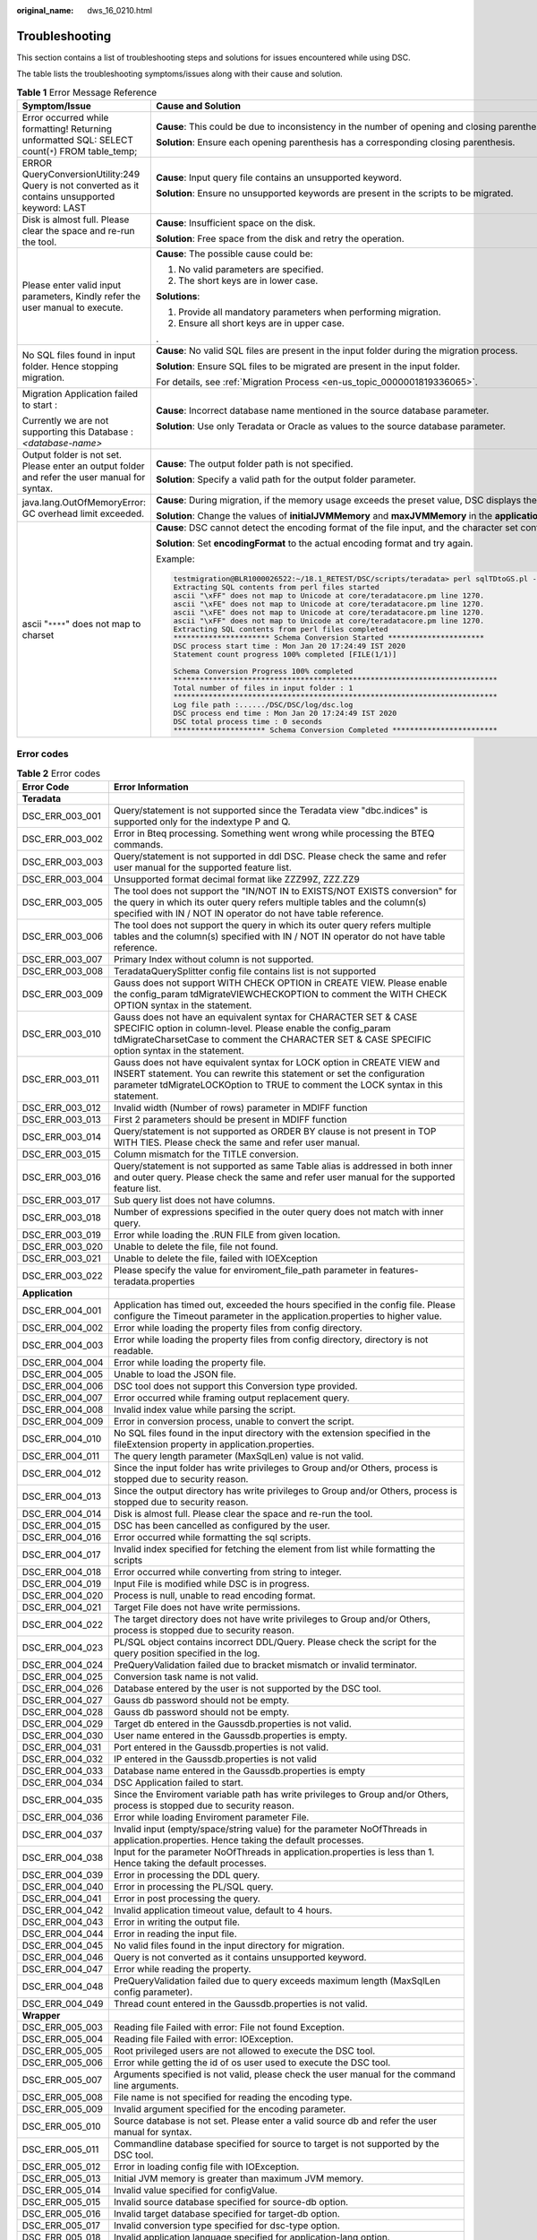 :original_name: dws_16_0210.html

.. _dws_16_0210:

.. _en-us_topic_0000001819336325:

Troubleshooting
===============

This section contains a list of troubleshooting steps and solutions for issues encountered while using DSC.

The table lists the troubleshooting symptoms/issues along with their cause and solution.

.. table:: **Table 1** Error Message Reference

   +--------------------------------------------------------------------------------------------------+----------------------------------------------------------------------------------------------------------------------------------------------------------------------------------------------+
   | Symptom/Issue                                                                                    | Cause and Solution                                                                                                                                                                           |
   +==================================================================================================+==============================================================================================================================================================================================+
   | Error occurred while formatting! Returning unformatted SQL: SELECT count(``*``) FROM table_temp; | **Cause**: This could be due to inconsistency in the number of opening and closing parentheses in the input file.                                                                            |
   |                                                                                                  |                                                                                                                                                                                              |
   |                                                                                                  | **Solution**: Ensure each opening parenthesis has a corresponding closing parenthesis.                                                                                                       |
   +--------------------------------------------------------------------------------------------------+----------------------------------------------------------------------------------------------------------------------------------------------------------------------------------------------+
   | ERROR QueryConversionUtility:249 Query is not converted as it contains unsupported keyword: LAST | **Cause**: Input query file contains an unsupported keyword.                                                                                                                                 |
   |                                                                                                  |                                                                                                                                                                                              |
   |                                                                                                  | **Solution**: Ensure no unsupported keywords are present in the scripts to be migrated.                                                                                                      |
   +--------------------------------------------------------------------------------------------------+----------------------------------------------------------------------------------------------------------------------------------------------------------------------------------------------+
   | Disk is almost full. Please clear the space and re-run the tool.                                 | **Cause**: Insufficient space on the disk.                                                                                                                                                   |
   |                                                                                                  |                                                                                                                                                                                              |
   |                                                                                                  | **Solution**: Free space from the disk and retry the operation.                                                                                                                              |
   +--------------------------------------------------------------------------------------------------+----------------------------------------------------------------------------------------------------------------------------------------------------------------------------------------------+
   | Please enter valid input parameters, Kindly refer the user manual to execute.                    | **Cause**: The possible cause could be:                                                                                                                                                      |
   |                                                                                                  |                                                                                                                                                                                              |
   |                                                                                                  | #. No valid parameters are specified.                                                                                                                                                        |
   |                                                                                                  | #. The short keys are in lower case.                                                                                                                                                         |
   |                                                                                                  |                                                                                                                                                                                              |
   |                                                                                                  | **Solutions**:                                                                                                                                                                               |
   |                                                                                                  |                                                                                                                                                                                              |
   |                                                                                                  | #. Provide all mandatory parameters when performing migration.                                                                                                                               |
   |                                                                                                  | #. Ensure all short keys are in upper case.                                                                                                                                                  |
   |                                                                                                  |                                                                                                                                                                                              |
   |                                                                                                  | .                                                                                                                                                                                            |
   +--------------------------------------------------------------------------------------------------+----------------------------------------------------------------------------------------------------------------------------------------------------------------------------------------------+
   | No SQL files found in input folder. Hence stopping migration.                                    | **Cause**: No valid SQL files are present in the input folder during the migration process.                                                                                                  |
   |                                                                                                  |                                                                                                                                                                                              |
   |                                                                                                  | **Solution**: Ensure SQL files to be migrated are present in the input folder.                                                                                                               |
   |                                                                                                  |                                                                                                                                                                                              |
   |                                                                                                  | For details, see :ref:`Migration Process <en-us_topic_0000001819336065>`.                                                                                                                    |
   +--------------------------------------------------------------------------------------------------+----------------------------------------------------------------------------------------------------------------------------------------------------------------------------------------------+
   | Migration Application failed to start :                                                          | **Cause**: Incorrect database name mentioned in the source database parameter.                                                                                                               |
   |                                                                                                  |                                                                                                                                                                                              |
   | Currently we are not supporting this Database : *<database-name>*                                | **Solution**: Use only Teradata or Oracle as values to the source database parameter.                                                                                                        |
   +--------------------------------------------------------------------------------------------------+----------------------------------------------------------------------------------------------------------------------------------------------------------------------------------------------+
   | Output folder is not set. Please enter an output folder and refer the user manual for syntax.    | **Cause**: The output folder path is not specified.                                                                                                                                          |
   |                                                                                                  |                                                                                                                                                                                              |
   |                                                                                                  | **Solution**: Specify a valid path for the output folder parameter.                                                                                                                          |
   +--------------------------------------------------------------------------------------------------+----------------------------------------------------------------------------------------------------------------------------------------------------------------------------------------------+
   | java.lang.OutOfMemoryError: GC overhead limit exceeded.                                          | **Cause**: During migration, if the memory usage exceeds the preset value, DSC displays the error message and exits.                                                                         |
   |                                                                                                  |                                                                                                                                                                                              |
   |                                                                                                  | **Solution**: Change the values of **initialJVMMemory** and **maxJVMMemory** in the **application.properties** configuration file to allocate more memory.                                   |
   +--------------------------------------------------------------------------------------------------+----------------------------------------------------------------------------------------------------------------------------------------------------------------------------------------------+
   | ascii "``****``" does not map to charset                                                         | **Cause**: DSC cannot detect the encoding format of the file input, and the character set configured in the system does not match that of the file input. As a result, an alarm is reported. |
   |                                                                                                  |                                                                                                                                                                                              |
   |                                                                                                  | **Solution**: Set **encodingFormat** to the actual encoding format and try again.                                                                                                            |
   |                                                                                                  |                                                                                                                                                                                              |
   |                                                                                                  | Example:                                                                                                                                                                                     |
   |                                                                                                  |                                                                                                                                                                                              |
   |                                                                                                  | .. code-block::                                                                                                                                                                              |
   |                                                                                                  |                                                                                                                                                                                              |
   |                                                                                                  |    testmigration@BLR1000026522:~/18.1_RETEST/DSC/scripts/teradata> perl sqlTDtoGS.pl -i ../../PERL -o ../../PERL_OUT/ -m /home/testmigration/18.1_FORMAT_RETEST/sep6thpackage/DSC            |
   |                                                                                                  |    Extracting SQL contents from perl files started                                                                                                                                           |
   |                                                                                                  |    ascii "\xFF" does not map to Unicode at core/teradatacore.pm line 1270.                                                                                                                   |
   |                                                                                                  |    ascii "\xFE" does not map to Unicode at core/teradatacore.pm line 1270.                                                                                                                   |
   |                                                                                                  |    ascii "\xFE" does not map to Unicode at core/teradatacore.pm line 1270.                                                                                                                   |
   |                                                                                                  |    ascii "\xFF" does not map to Unicode at core/teradatacore.pm line 1270.                                                                                                                   |
   |                                                                                                  |    Extracting SQL contents from perl files completed                                                                                                                                         |
   |                                                                                                  |    ********************** Schema Conversion Started **********************                                                                                                                   |
   |                                                                                                  |    DSC process start time : Mon Jan 20 17:24:49 IST 2020                                                                                                                                     |
   |                                                                                                  |    Statement count progress 100% completed [FILE(1/1)]                                                                                                                                       |
   |                                                                                                  |                                                                                                                                                                                              |
   |                                                                                                  |    Schema Conversion Progress 100% completed                                                                                                                                                 |
   |                                                                                                  |    **************************************************************************                                                                                                                |
   |                                                                                                  |    Total number of files in input folder : 1                                                                                                                                                 |
   |                                                                                                  |    **************************************************************************                                                                                                                |
   |                                                                                                  |    Log file path :....../DSC/DSC/log/dsc.log                                                                                                                                                 |
   |                                                                                                  |    DSC process end time : Mon Jan 20 17:24:49 IST 2020                                                                                                                                       |
   |                                                                                                  |    DSC total process time : 0 seconds                                                                                                                                                        |
   |                                                                                                  |    ********************* Schema Conversion Completed ************************                                                                                                                |
   +--------------------------------------------------------------------------------------------------+----------------------------------------------------------------------------------------------------------------------------------------------------------------------------------------------+

Error codes
-----------

.. table:: **Table 2** Error codes

   +-----------------+----------------------------------------------------------------------------------------------------------------------------------------------------------------------------------------------------------------------------------------+
   | Error Code      | Error Information                                                                                                                                                                                                                      |
   +=================+========================================================================================================================================================================================================================================+
   | **Teradata**    |                                                                                                                                                                                                                                        |
   +-----------------+----------------------------------------------------------------------------------------------------------------------------------------------------------------------------------------------------------------------------------------+
   | DSC_ERR_003_001 | Query/statement is not supported since the Teradata view "dbc.indices" is supported only for the indextype P and Q.                                                                                                                    |
   +-----------------+----------------------------------------------------------------------------------------------------------------------------------------------------------------------------------------------------------------------------------------+
   | DSC_ERR_003_002 | Error in Bteq processing. Something went wrong while processing the BTEQ commands.                                                                                                                                                     |
   +-----------------+----------------------------------------------------------------------------------------------------------------------------------------------------------------------------------------------------------------------------------------+
   | DSC_ERR_003_003 | Query/statement is not supported in ddl DSC. Please check the same and refer user manual for the supported feature list.                                                                                                               |
   +-----------------+----------------------------------------------------------------------------------------------------------------------------------------------------------------------------------------------------------------------------------------+
   | DSC_ERR_003_004 | Unsupported format decimal format like ZZZ99Z, ZZZ.ZZ9                                                                                                                                                                                 |
   +-----------------+----------------------------------------------------------------------------------------------------------------------------------------------------------------------------------------------------------------------------------------+
   | DSC_ERR_003_005 | The tool does not support the "IN/NOT IN to EXISTS/NOT EXISTS conversion" for the query in which its outer query refers multiple tables and the column(s) specified with IN / NOT IN operator do not have table reference.             |
   +-----------------+----------------------------------------------------------------------------------------------------------------------------------------------------------------------------------------------------------------------------------------+
   | DSC_ERR_003_006 | The tool does not support the query in which its outer query refers multiple tables and the column(s) specified with IN / NOT IN operator do not have table reference.                                                                 |
   +-----------------+----------------------------------------------------------------------------------------------------------------------------------------------------------------------------------------------------------------------------------------+
   | DSC_ERR_003_007 | Primary Index without column is not supported.                                                                                                                                                                                         |
   +-----------------+----------------------------------------------------------------------------------------------------------------------------------------------------------------------------------------------------------------------------------------+
   | DSC_ERR_003_008 | TeradataQuerySplitter config file contains list is not supported                                                                                                                                                                       |
   +-----------------+----------------------------------------------------------------------------------------------------------------------------------------------------------------------------------------------------------------------------------------+
   | DSC_ERR_003_009 | Gauss does not support WITH CHECK OPTION in CREATE VIEW. Please enable the config_param tdMigrateVIEWCHECKOPTION to comment the WITH CHECK OPTION syntax in the statement.                                                             |
   +-----------------+----------------------------------------------------------------------------------------------------------------------------------------------------------------------------------------------------------------------------------------+
   | DSC_ERR_003_010 | Gauss does not have an equivalent syntax for CHARACTER SET & CASE SPECIFIC option in column-level. Please enable the config_param tdMigrateCharsetCase to comment the CHARACTER SET & CASE SPECIFIC option syntax in the statement.    |
   +-----------------+----------------------------------------------------------------------------------------------------------------------------------------------------------------------------------------------------------------------------------------+
   | DSC_ERR_003_011 | Gauss does not have equivalent syntax for LOCK option in CREATE VIEW and INSERT statement. You can rewrite this statement or set the configuration parameter tdMigrateLOCKOption to TRUE to comment the LOCK syntax in this statement. |
   +-----------------+----------------------------------------------------------------------------------------------------------------------------------------------------------------------------------------------------------------------------------------+
   | DSC_ERR_003_012 | Invalid width (Number of rows) parameter in MDIFF function                                                                                                                                                                             |
   +-----------------+----------------------------------------------------------------------------------------------------------------------------------------------------------------------------------------------------------------------------------------+
   | DSC_ERR_003_013 | First 2 parameters should be present in MDIFF function                                                                                                                                                                                 |
   +-----------------+----------------------------------------------------------------------------------------------------------------------------------------------------------------------------------------------------------------------------------------+
   | DSC_ERR_003_014 | Query/statement is not supported as ORDER BY clause is not present in TOP WITH TIES. Please check the same and refer user manual.                                                                                                      |
   +-----------------+----------------------------------------------------------------------------------------------------------------------------------------------------------------------------------------------------------------------------------------+
   | DSC_ERR_003_015 | Column mismatch for the TITLE conversion.                                                                                                                                                                                              |
   +-----------------+----------------------------------------------------------------------------------------------------------------------------------------------------------------------------------------------------------------------------------------+
   | DSC_ERR_003_016 | Query/statement is not supported as same Table alias is addressed in both inner and outer query. Please check the same and refer user manual for the supported feature list.                                                           |
   +-----------------+----------------------------------------------------------------------------------------------------------------------------------------------------------------------------------------------------------------------------------------+
   | DSC_ERR_003_017 | Sub query list does not have columns.                                                                                                                                                                                                  |
   +-----------------+----------------------------------------------------------------------------------------------------------------------------------------------------------------------------------------------------------------------------------------+
   | DSC_ERR_003_018 | Number of expressions specified in the outer query does not match with inner query.                                                                                                                                                    |
   +-----------------+----------------------------------------------------------------------------------------------------------------------------------------------------------------------------------------------------------------------------------------+
   | DSC_ERR_003_019 | Error while loading the .RUN FILE from given location.                                                                                                                                                                                 |
   +-----------------+----------------------------------------------------------------------------------------------------------------------------------------------------------------------------------------------------------------------------------------+
   | DSC_ERR_003_020 | Unable to delete the file, file not found.                                                                                                                                                                                             |
   +-----------------+----------------------------------------------------------------------------------------------------------------------------------------------------------------------------------------------------------------------------------------+
   | DSC_ERR_003_021 | Unable to delete the file, failed with IOEXception                                                                                                                                                                                     |
   +-----------------+----------------------------------------------------------------------------------------------------------------------------------------------------------------------------------------------------------------------------------------+
   | DSC_ERR_003_022 | Please specify the value for enviroment_file_path parameter in features-teradata.properties                                                                                                                                            |
   +-----------------+----------------------------------------------------------------------------------------------------------------------------------------------------------------------------------------------------------------------------------------+
   | **Application** |                                                                                                                                                                                                                                        |
   +-----------------+----------------------------------------------------------------------------------------------------------------------------------------------------------------------------------------------------------------------------------------+
   | DSC_ERR_004_001 | Application has timed out, exceeded the hours specified in the config file. Please configure the Timeout parameter in the application.properties to higher value.                                                                      |
   +-----------------+----------------------------------------------------------------------------------------------------------------------------------------------------------------------------------------------------------------------------------------+
   | DSC_ERR_004_002 | Error while loading the property files from config directory.                                                                                                                                                                          |
   +-----------------+----------------------------------------------------------------------------------------------------------------------------------------------------------------------------------------------------------------------------------------+
   | DSC_ERR_004_003 | Error while loading the property files from config directory, directory is not readable.                                                                                                                                               |
   +-----------------+----------------------------------------------------------------------------------------------------------------------------------------------------------------------------------------------------------------------------------------+
   | DSC_ERR_004_004 | Error while loading the property file.                                                                                                                                                                                                 |
   +-----------------+----------------------------------------------------------------------------------------------------------------------------------------------------------------------------------------------------------------------------------------+
   | DSC_ERR_004_005 | Unable to load the JSON file.                                                                                                                                                                                                          |
   +-----------------+----------------------------------------------------------------------------------------------------------------------------------------------------------------------------------------------------------------------------------------+
   | DSC_ERR_004_006 | DSC tool does not support this Conversion type provided.                                                                                                                                                                               |
   +-----------------+----------------------------------------------------------------------------------------------------------------------------------------------------------------------------------------------------------------------------------------+
   | DSC_ERR_004_007 | Error occurred while framing output replacement query.                                                                                                                                                                                 |
   +-----------------+----------------------------------------------------------------------------------------------------------------------------------------------------------------------------------------------------------------------------------------+
   | DSC_ERR_004_008 | Invalid index value while parsing the script.                                                                                                                                                                                          |
   +-----------------+----------------------------------------------------------------------------------------------------------------------------------------------------------------------------------------------------------------------------------------+
   | DSC_ERR_004_009 | Error in conversion process, unable to convert the script.                                                                                                                                                                             |
   +-----------------+----------------------------------------------------------------------------------------------------------------------------------------------------------------------------------------------------------------------------------------+
   | DSC_ERR_004_010 | No SQL files found in the input directory with the extension specified in the fileExtension property in application.properties.                                                                                                        |
   +-----------------+----------------------------------------------------------------------------------------------------------------------------------------------------------------------------------------------------------------------------------------+
   | DSC_ERR_004_011 | The query length parameter (MaxSqlLen) value is not valid.                                                                                                                                                                             |
   +-----------------+----------------------------------------------------------------------------------------------------------------------------------------------------------------------------------------------------------------------------------------+
   | DSC_ERR_004_012 | Since the input folder has write privileges to Group and/or Others, process is stopped due to security reason.                                                                                                                         |
   +-----------------+----------------------------------------------------------------------------------------------------------------------------------------------------------------------------------------------------------------------------------------+
   | DSC_ERR_004_013 | Since the output directory has write privileges to Group and/or Others, process is stopped due to security reason.                                                                                                                     |
   +-----------------+----------------------------------------------------------------------------------------------------------------------------------------------------------------------------------------------------------------------------------------+
   | DSC_ERR_004_014 | Disk is almost full. Please clear the space and re-run the tool.                                                                                                                                                                       |
   +-----------------+----------------------------------------------------------------------------------------------------------------------------------------------------------------------------------------------------------------------------------------+
   | DSC_ERR_004_015 | DSC has been cancelled as configured by the user.                                                                                                                                                                                      |
   +-----------------+----------------------------------------------------------------------------------------------------------------------------------------------------------------------------------------------------------------------------------------+
   | DSC_ERR_004_016 | Error occurred while formatting the sql scripts.                                                                                                                                                                                       |
   +-----------------+----------------------------------------------------------------------------------------------------------------------------------------------------------------------------------------------------------------------------------------+
   | DSC_ERR_004_017 | Invalid index specified for fetching the element from list while formatting the scripts                                                                                                                                                |
   +-----------------+----------------------------------------------------------------------------------------------------------------------------------------------------------------------------------------------------------------------------------------+
   | DSC_ERR_004_018 | Error occurred while converting from string to integer.                                                                                                                                                                                |
   +-----------------+----------------------------------------------------------------------------------------------------------------------------------------------------------------------------------------------------------------------------------------+
   | DSC_ERR_004_019 | Input File is modified while DSC is in progress.                                                                                                                                                                                       |
   +-----------------+----------------------------------------------------------------------------------------------------------------------------------------------------------------------------------------------------------------------------------------+
   | DSC_ERR_004_020 | Process is null, unable to read encoding format.                                                                                                                                                                                       |
   +-----------------+----------------------------------------------------------------------------------------------------------------------------------------------------------------------------------------------------------------------------------------+
   | DSC_ERR_004_021 | Target File does not have write permissions.                                                                                                                                                                                           |
   +-----------------+----------------------------------------------------------------------------------------------------------------------------------------------------------------------------------------------------------------------------------------+
   | DSC_ERR_004_022 | The target directory does not have write privileges to Group and/or Others, process is stopped due to security reason.                                                                                                                 |
   +-----------------+----------------------------------------------------------------------------------------------------------------------------------------------------------------------------------------------------------------------------------------+
   | DSC_ERR_004_023 | PL/SQL object contains incorrect DDL/Query. Please check the script for the query position specified in the log.                                                                                                                       |
   +-----------------+----------------------------------------------------------------------------------------------------------------------------------------------------------------------------------------------------------------------------------------+
   | DSC_ERR_004_024 | PreQueryValidation failed due to bracket mismatch or invalid terminator.                                                                                                                                                               |
   +-----------------+----------------------------------------------------------------------------------------------------------------------------------------------------------------------------------------------------------------------------------------+
   | DSC_ERR_004_025 | Conversion task name is not valid.                                                                                                                                                                                                     |
   +-----------------+----------------------------------------------------------------------------------------------------------------------------------------------------------------------------------------------------------------------------------------+
   | DSC_ERR_004_026 | Database entered by the user is not supported by the DSC tool.                                                                                                                                                                         |
   +-----------------+----------------------------------------------------------------------------------------------------------------------------------------------------------------------------------------------------------------------------------------+
   | DSC_ERR_004_027 | Gauss db password should not be empty.                                                                                                                                                                                                 |
   +-----------------+----------------------------------------------------------------------------------------------------------------------------------------------------------------------------------------------------------------------------------------+
   | DSC_ERR_004_028 | Gauss db password should not be empty.                                                                                                                                                                                                 |
   +-----------------+----------------------------------------------------------------------------------------------------------------------------------------------------------------------------------------------------------------------------------------+
   | DSC_ERR_004_029 | Target db entered in the Gaussdb.properties is not valid.                                                                                                                                                                              |
   +-----------------+----------------------------------------------------------------------------------------------------------------------------------------------------------------------------------------------------------------------------------------+
   | DSC_ERR_004_030 | User name entered in the Gaussdb.properties is empty.                                                                                                                                                                                  |
   +-----------------+----------------------------------------------------------------------------------------------------------------------------------------------------------------------------------------------------------------------------------------+
   | DSC_ERR_004_031 | Port entered in the Gaussdb.properties is not valid.                                                                                                                                                                                   |
   +-----------------+----------------------------------------------------------------------------------------------------------------------------------------------------------------------------------------------------------------------------------------+
   | DSC_ERR_004_032 | IP entered in the Gaussdb.properties is not valid                                                                                                                                                                                      |
   +-----------------+----------------------------------------------------------------------------------------------------------------------------------------------------------------------------------------------------------------------------------------+
   | DSC_ERR_004_033 | Database name entered in the Gaussdb.properties is empty                                                                                                                                                                               |
   +-----------------+----------------------------------------------------------------------------------------------------------------------------------------------------------------------------------------------------------------------------------------+
   | DSC_ERR_004_034 | DSC Application failed to start.                                                                                                                                                                                                       |
   +-----------------+----------------------------------------------------------------------------------------------------------------------------------------------------------------------------------------------------------------------------------------+
   | DSC_ERR_004_035 | Since the Enviroment variable path has write privileges to Group and/or Others, process is stopped due to security reason.                                                                                                             |
   +-----------------+----------------------------------------------------------------------------------------------------------------------------------------------------------------------------------------------------------------------------------------+
   | DSC_ERR_004_036 | Error while loading Enviroment parameter File.                                                                                                                                                                                         |
   +-----------------+----------------------------------------------------------------------------------------------------------------------------------------------------------------------------------------------------------------------------------------+
   | DSC_ERR_004_037 | Invalid input (empty/space/string value) for the parameter NoOfThreads in application.properties. Hence taking the default processes.                                                                                                  |
   +-----------------+----------------------------------------------------------------------------------------------------------------------------------------------------------------------------------------------------------------------------------------+
   | DSC_ERR_004_038 | Input for the parameter NoOfThreads in application.properties is less than 1. Hence taking the default processes.                                                                                                                      |
   +-----------------+----------------------------------------------------------------------------------------------------------------------------------------------------------------------------------------------------------------------------------------+
   | DSC_ERR_004_039 | Error in processing the DDL query.                                                                                                                                                                                                     |
   +-----------------+----------------------------------------------------------------------------------------------------------------------------------------------------------------------------------------------------------------------------------------+
   | DSC_ERR_004_040 | Error in processing the PL/SQL query.                                                                                                                                                                                                  |
   +-----------------+----------------------------------------------------------------------------------------------------------------------------------------------------------------------------------------------------------------------------------------+
   | DSC_ERR_004_041 | Error in post processing the query.                                                                                                                                                                                                    |
   +-----------------+----------------------------------------------------------------------------------------------------------------------------------------------------------------------------------------------------------------------------------------+
   | DSC_ERR_004_042 | Invalid application timeout value, default to 4 hours.                                                                                                                                                                                 |
   +-----------------+----------------------------------------------------------------------------------------------------------------------------------------------------------------------------------------------------------------------------------------+
   | DSC_ERR_004_043 | Error in writing the output file.                                                                                                                                                                                                      |
   +-----------------+----------------------------------------------------------------------------------------------------------------------------------------------------------------------------------------------------------------------------------------+
   | DSC_ERR_004_044 | Error in reading the input file.                                                                                                                                                                                                       |
   +-----------------+----------------------------------------------------------------------------------------------------------------------------------------------------------------------------------------------------------------------------------------+
   | DSC_ERR_004_045 | No valid files found in the input directory for migration.                                                                                                                                                                             |
   +-----------------+----------------------------------------------------------------------------------------------------------------------------------------------------------------------------------------------------------------------------------------+
   | DSC_ERR_004_046 | Query is not converted as it contains unsupported keyword.                                                                                                                                                                             |
   +-----------------+----------------------------------------------------------------------------------------------------------------------------------------------------------------------------------------------------------------------------------------+
   | DSC_ERR_004_047 | Error while reading the property.                                                                                                                                                                                                      |
   +-----------------+----------------------------------------------------------------------------------------------------------------------------------------------------------------------------------------------------------------------------------------+
   | DSC_ERR_004_048 | PreQueryValidation failed due to query exceeds maximum length (MaxSqlLen config parameter).                                                                                                                                            |
   +-----------------+----------------------------------------------------------------------------------------------------------------------------------------------------------------------------------------------------------------------------------------+
   | DSC_ERR_004_049 | Thread count entered in the Gaussdb.properties is not valid.                                                                                                                                                                           |
   +-----------------+----------------------------------------------------------------------------------------------------------------------------------------------------------------------------------------------------------------------------------------+
   | **Wrapper**     |                                                                                                                                                                                                                                        |
   +-----------------+----------------------------------------------------------------------------------------------------------------------------------------------------------------------------------------------------------------------------------------+
   | DSC_ERR_005_003 | Reading file Failed with error: File not found Exception.                                                                                                                                                                              |
   +-----------------+----------------------------------------------------------------------------------------------------------------------------------------------------------------------------------------------------------------------------------------+
   | DSC_ERR_005_004 | Reading file Failed with error: IOException.                                                                                                                                                                                           |
   +-----------------+----------------------------------------------------------------------------------------------------------------------------------------------------------------------------------------------------------------------------------------+
   | DSC_ERR_005_005 | Root privileged users are not allowed to execute the DSC tool.                                                                                                                                                                         |
   +-----------------+----------------------------------------------------------------------------------------------------------------------------------------------------------------------------------------------------------------------------------------+
   | DSC_ERR_005_006 | Error while getting the id of os user used to execute the DSC tool.                                                                                                                                                                    |
   +-----------------+----------------------------------------------------------------------------------------------------------------------------------------------------------------------------------------------------------------------------------------+
   | DSC_ERR_005_007 | Arguments specified is not valid, please check the user manual for the command line arguments.                                                                                                                                         |
   +-----------------+----------------------------------------------------------------------------------------------------------------------------------------------------------------------------------------------------------------------------------------+
   | DSC_ERR_005_008 | File name is not specified for reading the encoding type.                                                                                                                                                                              |
   +-----------------+----------------------------------------------------------------------------------------------------------------------------------------------------------------------------------------------------------------------------------------+
   | DSC_ERR_005_009 | Invalid argument specified for the encoding parameter.                                                                                                                                                                                 |
   +-----------------+----------------------------------------------------------------------------------------------------------------------------------------------------------------------------------------------------------------------------------------+
   | DSC_ERR_005_010 | Source database is not set. Please enter a valid source db and refer the user manual for syntax.                                                                                                                                       |
   +-----------------+----------------------------------------------------------------------------------------------------------------------------------------------------------------------------------------------------------------------------------------+
   | DSC_ERR_005_011 | Commandline database specified for source to target is not supported by the DSC tool.                                                                                                                                                  |
   +-----------------+----------------------------------------------------------------------------------------------------------------------------------------------------------------------------------------------------------------------------------------+
   | DSC_ERR_005_012 | Error in loading config file with IOException.                                                                                                                                                                                         |
   +-----------------+----------------------------------------------------------------------------------------------------------------------------------------------------------------------------------------------------------------------------------------+
   | DSC_ERR_005_013 | Initial JVM memory is greater than maximum JVM memory.                                                                                                                                                                                 |
   +-----------------+----------------------------------------------------------------------------------------------------------------------------------------------------------------------------------------------------------------------------------------+
   | DSC_ERR_005_014 | Invalid value specified for configValue.                                                                                                                                                                                               |
   +-----------------+----------------------------------------------------------------------------------------------------------------------------------------------------------------------------------------------------------------------------------------+
   | DSC_ERR_005_015 | Invalid source database specified for source-db option.                                                                                                                                                                                |
   +-----------------+----------------------------------------------------------------------------------------------------------------------------------------------------------------------------------------------------------------------------------------+
   | DSC_ERR_005_016 | Invalid target database specified for target-db option.                                                                                                                                                                                |
   +-----------------+----------------------------------------------------------------------------------------------------------------------------------------------------------------------------------------------------------------------------------------+
   | DSC_ERR_005_017 | Invalid conversion type specified for dsc-type option.                                                                                                                                                                                 |
   +-----------------+----------------------------------------------------------------------------------------------------------------------------------------------------------------------------------------------------------------------------------------+
   | DSC_ERR_005_018 | Invalid application language specified for application-lang option.                                                                                                                                                                    |
   +-----------------+----------------------------------------------------------------------------------------------------------------------------------------------------------------------------------------------------------------------------------------+
   | DSC_ERR_005_019 | Conversion-type should be DDL for application-lang type as perl.                                                                                                                                                                       |
   +-----------------+----------------------------------------------------------------------------------------------------------------------------------------------------------------------------------------------------------------------------------------+
   | DSC_ERR_005_020 | Source-db should be teradata for application-lang type as perl.                                                                                                                                                                        |
   +-----------------+----------------------------------------------------------------------------------------------------------------------------------------------------------------------------------------------------------------------------------------+
   | DSC_ERR_005_021 | Please use "-VN [V1R7 \| V1R8_330]" or "--version-number [V1R7 \| V1R8_330]" to specify the kernel version which can be either V1R7 or V1R8_330.                                                                                       |
   +-----------------+----------------------------------------------------------------------------------------------------------------------------------------------------------------------------------------------------------------------------------------+
   | DSC_ERR_005_022 | Input directory does not exist.                                                                                                                                                                                                        |
   +-----------------+----------------------------------------------------------------------------------------------------------------------------------------------------------------------------------------------------------------------------------------+
   | DSC_ERR_005_023 | Getting path for input directory failed with IOException.                                                                                                                                                                              |
   +-----------------+----------------------------------------------------------------------------------------------------------------------------------------------------------------------------------------------------------------------------------------+
   | DSC_ERR_005_024 | Getting path for output directory failed with IOException.                                                                                                                                                                             |
   +-----------------+----------------------------------------------------------------------------------------------------------------------------------------------------------------------------------------------------------------------------------------+
   | DSC_ERR_005_025 | Setting file permission for output directory failed with IOException.                                                                                                                                                                  |
   +-----------------+----------------------------------------------------------------------------------------------------------------------------------------------------------------------------------------------------------------------------------------+
   | DSC_ERR_005_026 | Creating output directory failed.                                                                                                                                                                                                      |
   +-----------------+----------------------------------------------------------------------------------------------------------------------------------------------------------------------------------------------------------------------------------------+
   | DSC_ERR_005_027 | Setting file permissions for log directory/file failed with FileException.                                                                                                                                                             |
   +-----------------+----------------------------------------------------------------------------------------------------------------------------------------------------------------------------------------------------------------------------------------+
   | DSC_ERR_005_028 | Error while connecting to GaussDB, Failed with error.                                                                                                                                                                                  |
   +-----------------+----------------------------------------------------------------------------------------------------------------------------------------------------------------------------------------------------------------------------------------+
   | DSC_ERR_005_029 | Error occurred due to file permission while creating or executing the file.                                                                                                                                                            |
   +-----------------+----------------------------------------------------------------------------------------------------------------------------------------------------------------------------------------------------------------------------------------+
   | DSC_ERR_005_030 | No arguments specified in the commandline.                                                                                                                                                                                             |
   +-----------------+----------------------------------------------------------------------------------------------------------------------------------------------------------------------------------------------------------------------------------------+
   | DSC_ERR_005_031 | Error occurred in creating output directory.                                                                                                                                                                                           |
   +-----------------+----------------------------------------------------------------------------------------------------------------------------------------------------------------------------------------------------------------------------------------+
